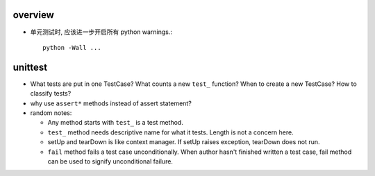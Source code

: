 overview
========

- 单元测试时, 应该进一步开启所有 python warnings.::

    python -Wall ...

unittest
========

- What tests are put in one TestCase? What counts a new ``test_`` function?
  When to create a new TestCase? How to classify tests?

- why use ``assert*`` methods instead of assert statement?

- random notes:

  * Any method starts with ``test_`` is a test method.

  * ``test_`` method needs descriptive name for what it tests. Length is not
    a concern here.

  * setUp and tearDown is like context manager. If setUp raises exception,
    tearDown does not run.

  * ``fail`` method fails a test case unconditionally. When author hasn't
    finished written a test case, fail method can be used to signify unconditional
    failure.
    
